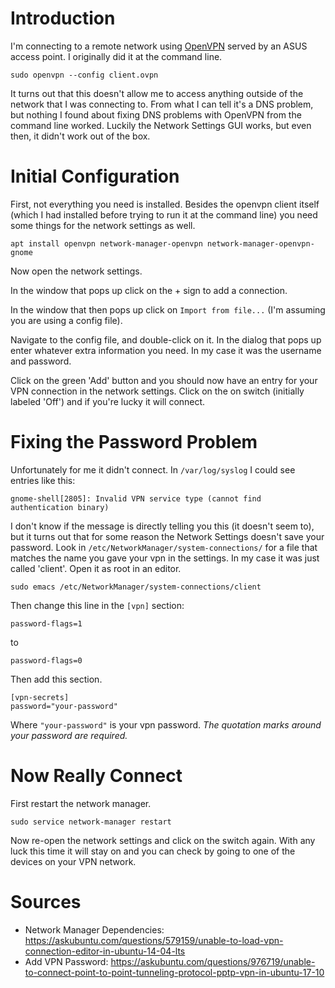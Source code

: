 #+BEGIN_COMMENT
.. title: OpenVPN on Ubuntu 18.04
.. slug: openvpn-on-ubuntu-1804
.. date: 2018-07-10 18:11:39 UTC-07:00
.. tags: howto ubuntu
.. category: HowTo
.. link: 
.. description: How to set up OpenVPN on Ubuntu 18.04 using Network Settings.
.. type: text
#+END_COMMENT

* Introduction
  I'm connecting to a remote network using [[https://openvpn.net/][OpenVPN]] served by an ASUS access point. I originally did it at the command line.

#+BEGIN_EXAMPLE
sudo openvpn --config client.ovpn
#+END_EXAMPLE

It turns out that this doesn't allow me to access anything outside of the network that I was connecting to. From what I can tell it's a DNS problem, but nothing I found about fixing DNS problems with OpenVPN from the command line worked. Luckily the Network Settings GUI works, but even then, it didn't work out of the box.

* Initial Configuration
  First, not everything you need is installed. Besides the openvpn client itself (which I had installed before trying to run it at the command line) you need some things for the network settings as well.

#+BEGIN_EXAMPLE
apt install openvpn network-manager-openvpn network-manager-openvpn-gnome
#+END_EXAMPLE

Now open the network settings.

[[file: network_settings_menu.png]]


In the window that pops up click on the + sign to add a connection.

[[file: network_settings.png]]

In the window that then pops up click on =Import from file...= (I'm assuming you are using a config file).

Navigate to the config file, and double-click on it. In the dialog that pops up enter whatever extra information you need. In my case it was the username and password.

[[file: vpn_dialog.png]]

Click on the green 'Add' button and you should now have an entry for your VPN connection in the network settings. Click on the on switch (initially labeled 'Off') and if you're lucky it will connect.

[[file: add_vpn.png]]

* Fixing the Password Problem

Unfortunately for me it didn't connect. In =/var/log/syslog= I could see entries like this:

#+BEGIN_EXAMPLE
gnome-shell[2805]: Invalid VPN service type (cannot find authentication binary)
#+END_EXAMPLE

I don't know if the message is directly telling you this (it doesn't seem to), but it turns out that for some reason the Network Settings doesn't save your password. Look in =/etc/NetworkManager/system-connections/= for a file that matches the name you gave your vpn in the settings. In my case it was just called 'client'. Open it as root in an editor.

#+BEGIN_EXAMPLE
sudo emacs /etc/NetworkManager/system-connections/client
#+END_EXAMPLE

Then change this line in the =[vpn]= section:

#+BEGIN_EXAMPLE
password-flags=1
#+END_EXAMPLE

to

#+BEGIN_EXAMPLE
password-flags=0
#+END_EXAMPLE

Then add this section.

#+BEGIN_EXAMPLE
[vpn-secrets]
password="your-password"
#+END_EXAMPLE

Where ="your-password"= is your vpn password. /The quotation marks around your password are required./

* Now Really Connect
  First restart the network manager.

#+BEGIN_EXAMPLE
sudo service network-manager restart
#+END_EXAMPLE

Now re-open the network settings and click on the switch again. With any luck this time it will stay on and you can check by going to one of the devices on your VPN network.

[[file: switch_on.png]]

* Sources

  - Network Manager Dependencies: https://askubuntu.com/questions/579159/unable-to-load-vpn-connection-editor-in-ubuntu-14-04-lts
  - Add VPN Password: https://askubuntu.com/questions/976719/unable-to-connect-point-to-point-tunneling-protocol-pptp-vpn-in-ubuntu-17-10
